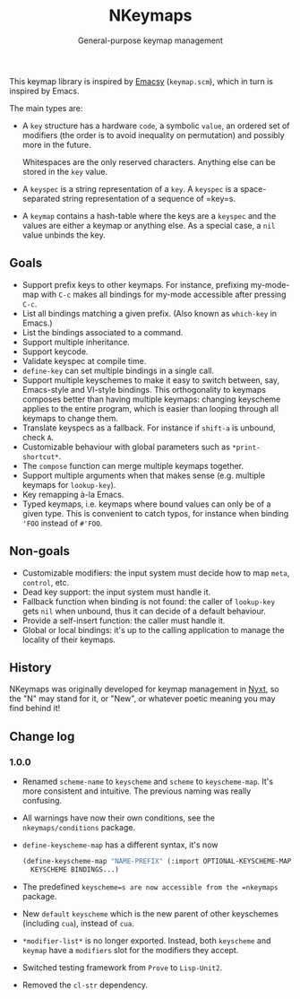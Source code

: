 #+TITLE: NKeymaps
#+SUBTITLE: General-purpose keymap management

This keymap library is inspired by [[https://savannah.nongnu.org/projects/emacsy][Emacsy]] (=keymap.scm=), which in turn is
inspired by Emacs.

The main types are:

- A =key= structure has a hardware =code=, a symbolic =value=, an ordered set of
  modifiers (the order is to avoid inequality on permutation) and possibly more
  in the future.

  Whitespaces are the only reserved characters.  Anything else can be stored in
  the =key= value.

- A =keyspec= is a string representation of a =key=.  A =keyspec= is a
  space-separated string representation of a sequence of =key=s.

- A =keymap= contains a hash-table where the keys are a =keyspec= and the values
  are either a keymap or anything else.  As a special case, a =nil= value
  unbinds the key.

** Goals

- Support prefix keys to other keymaps.  For instance, prefixing my-mode-map
  with =C-c= makes all bindings for my-mode accessible after pressing =C-c=.
- List all bindings matching a given prefix.  (Also known as =which-key= in
  Emacs.)
- List the bindings associated to a command.
- Support multiple inheritance.
- Support keycode.
- Validate keyspec at compile time.
- ~define-key~ can set multiple bindings in a single call.
- Support multiple keyschemes to make it easy to switch between, say, Emacs-style
  and VI-style bindings.  This orthogonality to keymaps composes better than
  having multiple keymaps: changing keyscheme applies to the entire program, which
  is easier than looping through all keymaps to change them.
- Translate keyspecs as a fallback.  For instance if =shift-a= is unbound, check
  =A=.
- Customizable behaviour with global parameters such as ~*print-shortcut*~.
- The ~compose~ function can merge multiple keymaps together.
- Support multiple arguments when that makes sense (e.g. multiple keymaps for
  ~lookup-key~).
- Key remapping à-la Emacs.
- Typed keymaps, i.e. keymaps where bound values can only be of a given type.
  This is convenient to catch typos, for instance when binding ='FOO= instead of
  =#'FOO=.

** Non-goals

- Customizable modifiers: the input system must decide how to map =meta=,
  =control=, etc.
- Dead key support: the input system must handle it.
- Fallback function when binding is not found: the caller of =lookup-key= gets
  =nil= when unbound, thus it can decide of a default behaviour.
- Provide a self-insert function: the caller must handle it.
- Global or local bindings: it's up to the calling application to manage the
  locality of their keymaps.

** History

NKeymaps was originally developed for keymap management in [[https://nyxt.atlas.engineer][Nyxt]], so the "N"
may stand for it, or "New", or whatever poetic meaning you may find behind it!

** Change log

*** 1.0.0

- Renamed =scheme-name= to =keyscheme= and =scheme= to =keyscheme-map=.
  It's more consistent and intuitive.  The previous naming was really confusing.
- All warnings have now their own conditions, see the =nkeymaps/conditions= package.
- =define-keyscheme-map= has a different syntax, it's now
  #+begin_src lisp
    (define-keyscheme-map "NAME-PREFIX" (:import OPTIONAL-KEYSCHEME-MAP-TO-IMPORT)
      KEYSCHEME BINDINGS...)
  #+end_src
- The predefined =keyscheme=s are now accessible from the =nkeymaps= package.
- New =default= =keyscheme= which is the new parent of other keyschemes
  (including =cua=), instead of =cua=.
- =*modifier-list*= is no longer exported.  Instead, both =keyscheme= and
  =keymap= have a =modifiers= slot for the modifiers they accept.
- Switched testing framework from =Prove= to =Lisp-Unit2=.
- Removed the =cl-str= dependency.

